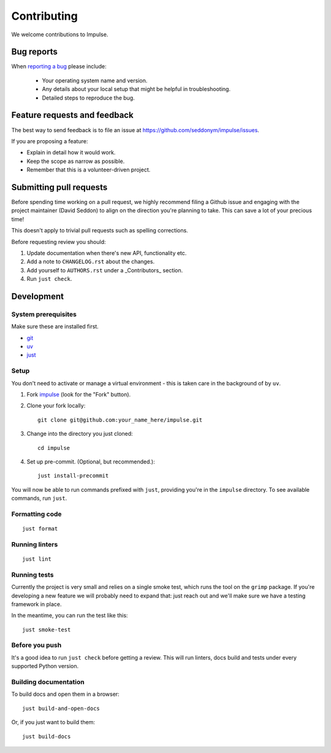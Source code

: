 ============
Contributing
============

We welcome contributions to Impulse.

Bug reports
===========

When `reporting a bug <https://github.com/seddonym/impulse/issues>`_ please include:

    * Your operating system name and version.
    * Any details about your local setup that might be helpful in troubleshooting.
    * Detailed steps to reproduce the bug.

Feature requests and feedback
=============================

The best way to send feedback is to file an issue at https://github.com/seddonym/impulse/issues.

If you are proposing a feature:

* Explain in detail how it would work.
* Keep the scope as narrow as possible.
* Remember that this is a volunteer-driven project.

Submitting pull requests
========================

Before spending time working on a pull request, we highly recommend filing a Github issue and engaging with the
project maintainer (David Seddon) to align on the direction you're planning to take. This can save a lot of your
precious time!

This doesn't apply to trivial pull requests such as spelling corrections.

Before requesting review you should:

1. Update documentation when there's new API, functionality etc.
2. Add a note to ``CHANGELOG.rst`` about the changes.
3. Add yourself to ``AUTHORS.rst`` under a _Contributors_ section.
4. Run ``just check``.

Development
===========

System prerequisites
--------------------

Make sure these are installed first.

- `git <https://github.com/git-guides/install-git>`_
- `uv <https://docs.astral.sh/uv/#installation>`_
- `just <https://just.systems/man/en/packages.html>`_

Setup
-----

You don't need to activate or manage a virtual environment - this is taken care in the background of by ``uv``.

1. Fork `impulse <https://github.com/seddonym/impulse>`_
   (look for the "Fork" button).
2. Clone your fork locally::

    git clone git@github.com:your_name_here/impulse.git

3. Change into the directory you just cloned::

    cd impulse

4. Set up pre-commit. (Optional, but recommended.)::

    just install-precommit


You will now be able to run commands prefixed with ``just``, providing you're in the ``impulse`` directory.
To see available commands, run ``just``.

Formatting code
---------------

::

    just format

Running linters
---------------

::

    just lint

Running tests
-------------

Currently the project is very small and relies on a single smoke test, which runs the tool on the ``grimp`` package.
If you're developing a new feature we will probably need to expand that: just reach out and we'll make sure we have
a testing framework in place.

In the meantime, you can run the test like this::

    just smoke-test


Before you push
---------------

It's a good idea to run ``just check`` before getting a review. This will run linters, docs build and tests under
every supported Python version.

Building documentation
----------------------

To build docs and open them in a browser::

    just build-and-open-docs

Or, if you just want to build them::

    just build-docs

